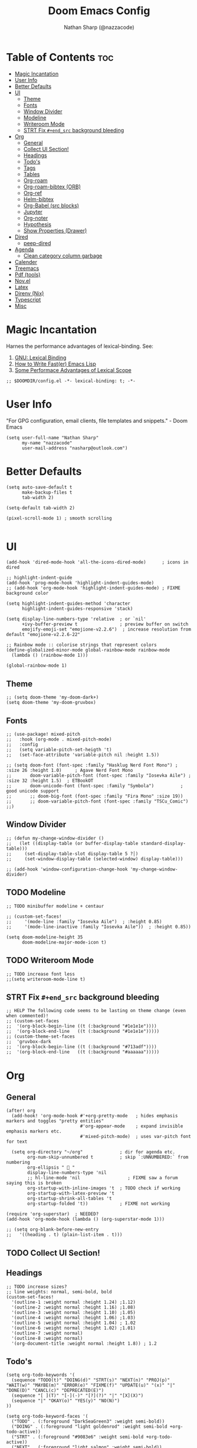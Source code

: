 #+PROPERTY: header-args :results none :comments link
#+startup: num
#+options: toc:2
#+title: Doom Emacs Config
#+author: Nathan Sharp (@nazzacode)
#+description: Nathan's (nazzacode's) Personal Doom Emacs config.

* Table of Contents :toc:
:PROPERTIES:
:UNNUMBERED:
:END:
-  [[#magic-incantation][Magic Incantation]]
- [[#user-info][User Info]]
- [[#better-defaults][Better Defaults]]
- [[#ui][UI]]
  - [[#theme][Theme]]
  - [[#fonts][Fonts]]
  - [[#window-divider][Window Divider]]
  - [[#modeline][Modeline]]
  - [[#writeroom-mode][Writeroom Mode]]
  - [[#strt-fix-end_src-background-bleeding][STRT Fix ~#+end_src~ background bleeding]]
- [[#org][Org]]
  - [[#general][General]]
  - [[#collect-ui-section][Collect UI Section!]]
  - [[#headings][Headings]]
  - [[#todos][Todo's]]
  - [[#tags][Tags]]
  - [[#tables][Tables]]
  - [[#org-roam][Org-roam]]
  - [[#org-roam-bibtex-orb][Org-roam-bibtex (ORB)]]
  - [[#org-ref][Org-ref]]
  - [[#helm-bibtex][Helm-bibtex]]
  - [[#org-babel-src-blocks][Org-Babel (src blocks)]]
  -  [[#jupyter][Jupyter]]
  - [[#org-noter][Org-noter]]
  - [[#hypothesis][Hypothesis]]
  - [[#show-properties-drawer][Show Properties (Drawer)]]
- [[#dired][Dired]]
  - [[#peep-dired][peep-dired]]
- [[#agenda][Agenda]]
  - [[#clean-category-column-garbage][Clean category column garbage]]
- [[#calender][Calender]]
- [[#treemacs][Treemacs]]
- [[#pdf-tools][Pdf (tools)]]
- [[#novel][Nov.el]]
- [[#latex][Latex]]
- [[#direnv-nix][Direnv (Nix)]]
- [[#typescript][Typescript]]
- [[#misc][Misc]]

*  Magic Incantation
Harnes the performance advantages of lexical-binding. See:
  1. [[https://www.gnu.org/software/emacs/manual/html_node/elisp/Lexical-Binding.html][GNU: Lexical Binding]]
  2. [[https://nullprogram.com/blog/2017/01/30/][How to Write Fast(er) Emacs Lisp]]
  3. [[https://nullprogram.com/blog/2016/12/22/][Some Performace Advantages of Lexical Scope]]

#+BEGIN_SRC elisp
;; $DOOMDIR/config.el -*- lexical-binding: t; -*-
#+END_SRC

* User Info
"For GPG configuration, email clients, file templates and snippets." - Doom Emacs
#+BEGIN_SRC elisp
(setq user-full-name "Nathan Sharp"
      my-name "nazzacode"
      user-mail-address "nasharp@outlook.com")
#+END_SRC

* Better Defaults
#+begin_src elisp
(setq auto-save-default t
      make-backup-files t
      tab-width 2)

(setq-default tab-width 2)

(pixel-scroll-mode 1) ; smooth scrolling

#+end_src

* UI
#+begin_src elisp
(add-hook 'dired-mode-hook 'all-the-icons-dired-mode)      ; icons in dired

;; highlight-indent-guide
(add-hook 'prog-mode-hook 'highlight-indent-guides-mode)
;; (add-hook 'org-mode-hook 'highlight-indent-guides-mode) ; FIXME background color

(setq highlight-indent-guides-method 'character
      highlight-indent-guides-responsive 'stack)

(setq display-line-numbers-type 'relative  ; or `nil'
      +ivy-buffer-preview t                ; preview buffer on switch
      emojify-emoji-set "emojione-v2.2.6")  ; increase resolution from default "emojione-v2.2.6-22"

;; Rainbow mode :: colorise strings that represent colors
(define-globalized-minor-mode global-rainbow-mode rainbow-mode
  (lambda () (rainbow-mode 1)))

(global-rainbow-mode 1)
#+end_src
** Theme
#+BEGIN_SRC elisp
;; (setq doom-theme 'my-doom-dark+)
(setq doom-theme 'my-doom-gruvbox)
#+END_SRC

** Fonts

#+BEGIN_SRC elisp
;; (use-package! mixed-pitch
;;   :hook (org-mode . mixed-pitch-mode)
;;   :config
;;   (setq variable-pitch-set-heigth 't)
;;   (set-face-attribute 'variable-pitch nil :height 1.5))

;; (setq doom-font (font-spec :family "Hasklug Nerd Font Mono") ;  :size 26 :height 1.0)     ; Agave Nerd Font Mono
;;       doom-variable-pitch-font (font-spec :family "Iosevka Aile") ; :size 32 :height 1.5)  ; ETBookOT
;;       doom-unicode-font (font-spec :family "Symbola")          ; good unicode support
;;       ;; doom-big-font (font-spec :family "Fira Mono" :size 19))
;;       ;; doom-variable-pitch-font (font-spec :family "TSCu_Comic")
;;)
#+END_SRC
** Window Divider
#+begin_src elisp
;; (defun my-change-window-divider ()
;;   (let ((display-table (or buffer-display-table standard-display-table)))
;;     (set-display-table-slot display-table 5 ?│)
;;     (set-window-display-table (selected-window) display-table)))

;; (add-hook 'window-configuration-change-hook 'my-change-window-divider)
#+end_src

** TODO Modeline
#+begin_src elisp
;; TODO minibuffer modeline + centaur

;; (custom-set-faces!
;;     '(mode-line :family "Iosevka Aile")  ; :height 0.85)
;;     '(mode-line-inactive :family "Iosevka Aile"))  ; :height 0.85))

(setq doom-modeline-height 35
      doom-modeline-major-mode-icon t)
#+end_src

** TODO Writeroom Mode
#+begin_src elisp
;; TODO increase font less
;;(setq writeroom-mode-line t)
#+end_src
** STRT Fix ~#+end_src~ background bleeding
:PROPERTIES:
:ID:       be0b37d4-6ae9-45d0-ba48-54c42bdc3e67
:END:
#+begin_src elisp
;; HELP The following code seems to be lasting on theme change (even when commented)!
;; (custom-set-faces
;;  '(org-block-begin-line ((t (:background "#1e1e1e"))))
;;  '(org-block-end-line   ((t (:background "#1e1e1e")))))
;; (custom-theme-set-faces
;;  'gruvbox-dark
;;  '(org-block-begin-line ((t (:background "#713adf"))))
;;  '(org-block-end-line   ((t (:background "#aaaaaa")))))
#+end_src
* Org
** General
#+begin_src elisp
(after! org
  (add-hook! 'org-mode-hook #'+org-pretty-mode   ; hides emphasis markers and toggles "pretty entities"
                            #'org-appear-mode    ; expand invisible emphasis markers etc.
                            #'mixed-pitch-mode)  ; uses var-pitch font for text

  (setq org-directory "~/org"              ; dir for agenda etc.
        org-num-skip-unnumbered t          ; skip `:UNNUMBERED:` from numbering
        org-ellipsis "  "
        display-line-numbers-type 'nil
        ;; hl-line-mode 'nil                  ; FIXME saw a forum saying this is broken
        org-startup-with-inline-images 't  ; TODO check if working
        org-startup-with-latex-preview 't
        org-startup-shrink-all-tables 't
        org-startup-folded 't))            ; FIXME not working

(require 'org-superstar)  ; NEEDED?
(add-hook 'org-mode-hook (lambda () (org-superstar-mode 1)))

;; (setq org-blank-before-new-entry
;;   '((heading . t) (plain-list-item . t)))
#+end_src
** TODO Collect UI Section!
** Headings
#+begin_src elisp
;; TODO increase sizes?
;; line weights: normal, semi-bold, bold
(custom-set-faces!
  '(outline-1 :weight normal :height 1.24) ;1.12)
  '(outline-2 :weight normal :height 1.16) ;1.08)
  '(outline-3 :weight normal :height 1.10) ;1.05)
  '(outline-4 :weight normal :height 1.06) ;1.03)
  '(outline-5 :weight normal :height 1.04) ; 1.02
  '(outline-6 :weight normal :height 1.02) ;1.01)
  '(outline-7 :weight normal)
  '(outline-8 :weight normal)
  '(org-document-title :weight normal :height 1.8)) ; 1.2
#+end_src
** Todo's
#+begin_src elisp
(setq org-todo-keywords '(
  (sequence "TODO(t)" "DOING(d)" "STRT(s)" "NEXT(n)" "PROJ(p)" "WAIT(w)" "MAYBE(m)" "ERROR(e)" "FIXME(f)" "UPDATE(u)" "(x)" "|" "DONE(D)" "CANCL(c)" "DEPRECATED(E)")
  (sequence "[ ](T)" "[-](-)" "[?](?)" "|" "[X](X)")
  (sequence "|" "OKAY(o)" "YES(y)" "NO(N)")
))

(setq org-todo-keyword-faces '(
  ("TODO" . (:foreground "DarkSeaGreen3" :weight semi-bold))
  ("DOING" . (:foreground "light goldenrod" :weight semi-bold +org-todo-active))
  ("STRT" . (:foreground "#9083e6" :weight semi-bold +org-todo-active))
  ("NEXT" . (:foreground "light salmon" :weight semi-bold))
  ("PROJ" . (:foreground "PeachPuff3" :weight semi-bold +org-todo-project))
  ("WAIT" . (:foreground "powder blue" :weight semi-bold +org-todo-onhold))
  ("MAYBE" . (:foreground "light pink" :weight semi-bold +org-todo-onhold))
  ("ERROR" . (:foreground "IndianRed" :weight semi-bold))
  ("FIXME" . (:foreground "IndianRed4" :weight semi-bold))
  ;; ("DONE" . (:foreground "" :Weight bold))
  ("CANCL" . (:foreground "grey11" :weight semi-bold +org-todo-cancel))
  ("[-]" . +org-todo-active)
  ("[?]" . +org-todo-onhold)
  ("NO" . +org-todo-cancel)
))
#+end_src

** Tags
#+begin_src elisp
(setq org-tag-persistent-alist
      '((:startgroup . nil)
        ("uni" . ?u)
        ("computing" . ?c)
        ("graph_theory" . ?g)
        ("math" . ?m)
        ("philosophy" . ?p)
        ("phychology" . ?P)
        ("research" . ?r)
        ("my" . ?m)
        ("money" . ?M)
        (:endgroup . nil)
        ("noexport" . ?x)
))
#+end_src

** Tables
#+begin_src elisp
;; (add-hook 'org-mode-hook #'valign-mode)
;; (setq valign-fancy-bar 'non-nil)
#+end_src

** Org-roam
See: [[https://www.orgroam.com/manual.html][org-roam manual]]
#+begin_src elisp
;; (add-hook 'after-init-hook 'org-roam-setup)   ; FIXME start on start-up BREAKING CONFIG ON REDOWNLOAD
(setq org-roam-directory "~/org/roam"       ; set org-roam dir
      +org-roam-open-buffer-on-find-file nil
)
#+end_src
*** Org Roam Capture Templates
#+begin_src elisp
(setq org-roam-capture-templates

;; Default
  `(("d" "default" plain "%?"
    :if-new (file+head "%<%Y%m%d%H%M%S>-${slug}.org"

"#+title: ${title}
,#+filetags:\n")

    :unnarrowed t)

;; Code Challange
  ("c" "Code Challange" plain "%?"
    :if-new (file+head "CodeChallanges/%<%Y%m%d%H%M%S>-${slug}.org"

":PROPERTIES:
:Source:
:Difficulty:
:Rating:
:END:
,#+title: ${title}
,#+filetags: :code-challange:

\n* Question
\n** Example
~Input: ~
~Output: ~

\n* [ ] Solution
\n* Testing
\n* Runtime Analysis")

    :unnarrowed t)

;; Debug/Troubleshoot
  ("D" "Debug/Error/Fix-me" plain "%?"
    :if-new (file+head "%<%Y%m%d%H%M%S>-${slug}.org"

"#+title: ${title}
,#+filetags: :debug:

\n* Problem
\n* TODO Solution")

    :unnarrowed t)

;; Cheatsheet
  ("C" "cheatsheet" plain "%?"
    :if-new (file+head "cheatsheets/%<%Y%m%d%H%M%S>-${slug}.org"

"#+title: ${title}
,#+filetags: :cheatsheat:\n

| Command | Description |
|---------+-------------|
|         |             |")

    :unnarrowed t)

;; Todo (Kanban)
  ("t" "Todo/Kanban" plain "%?"
    :if-new (file+head "%<%Y%m%d%H%M%S>-${slug}.org"

"#+title: ${title}
,#+filetags:
,#+startup: show2levels

\n* Todo
\n* Done")

    :unnarrowed t)
  )
)
#+end_src
*** org-roam-ui
#+begin_src elisp
(use-package! websocket
    :after org-roam)

(use-package! org-roam-ui
    :after org-roam ;; or :after org
;;         normally we'd recommend hooking orui after org-roam, but since org-roam does not have
;;         a hookable mode anymore, you're advised to pick something yourself
;;         if you don't care about startup time, use
    ;; :hook (after-init . org-roam-ui-mode)
    :config
    (setq org-roam-ui-sync-theme t
          org-roam-ui-follow t
          org-roam-ui-update-on-save t
          org-roam-ui-open-on-start t))
#+end_src

*** Hiding the Properties Drawer
#+begin_src elisp
;; Funtion to hide/unhide the properties drawer
(defun org-hide-properties ()
  "Hide all org-mode headline property drawers in buffer. Could be slow if it has a lot of overlays."
  (interactive)
  (save-excursion
    (goto-char (point-min))
    (while (re-search-forward
            "^ *:properties:\n\\( *:.+?:.*\n\\)+ *:end:\n" nil t)
      (let ((ov_this (make-overlay (match-beginning 0) (match-end 0))))
        (overlay-put ov_this 'display "")
        (overlay-put ov_this 'hidden-prop-drawer t))))
  (put 'org-toggle-properties-hide-state 'state 'hidden))

(defun org-show-properties ()
  "Show all org-mode property drawers hidden by org-hide-properties."
  (interactive)
  (remove-overlays (point-min) (point-max) 'hidden-prop-drawer t)
  (put 'org-toggle-properties-hide-state 'state 'shown))

(defun org-toggle-properties ()
  "Toggle visibility of property drawers."
  (interactive)
  (if (eq (get 'org-toggle-properties-hide-state 'state) 'hidden)
      (org-show-properties)
    (org-hide-properties)))
#+end_src
** TODO Org-roam-bibtex (ORB)
#+begin_src elisp
(use-package! org-roam-bibtex
  :after (org-roam)
  :hook (org-roam-mode . org-roam-bibtex-mode)
  :config
  (require 'org-ref)) ; optional: if Org Ref is not loaded anywhere else, load it here

;;   (setq orb-preformat-keywords
;;       '("citekey" "title" "url" "author-or-editor" "keywords" "file")
;;       orb-process-file-keyword t
;;       orb-file-field-extensions '("pdf"))
;;   ;; (setq orb-preformat-keywords
;;   ;; '("=key=" "title" "url" "file" "author-or-editor" "keywords"))
;;   (setq orb-templates
;;     '(("r" "ref" plain (function org-roam-fapture--get-point)
;;      ""
;;      :file-name "${slug}"
;;      :head "#+TITLE: ${citekey}: ${title}\n#+roam_key: ${ref}\n#+roam_tags:

;; - keywords :: ${keywords}

;; \n* ${title}
;; :PROPERTIES:
;; :Custom_ID: ${citekey}
;; :URL: ${url}
;; :AUTHOR: ${author-or-editor}
;; :NOTER_DOCUMENT: ${file}
;; :NOTER_PAGE:
;; :END:"
;;      :unnarrowed t))))
#+end_src

** Org-ref
#+begin_src emacs-lisp
;; FIXME startup error
(require 'doi-utils)

(setq reftex-default-bibliography '("~/org/roam/bibliography.bib"))

;; see org-ref for use of these variables
(setq org-ref-default-bibliography '("~/org/roam/PDFs/bibliography.bib")
      org-ref-bibliography-notes "~/org/roam/PDFs"   ; TODO not in use
      org-ref-pdf-directory "~/org/roam/PDFs/"       ; academic papers
      org-ref-completion-library 'org-ref-ivy-cite
      org-ref-get-pdf-filename-function 'org-ref-get-pdf-filename-helm-bibtex
      org-ref-bibliography-notes "~/org/roam/PDFs"
      org-ref-notes-directory "~/org/roam/PDFs"
      org-ref-notes-function 'orb-edit-notes)
#+end_src

** Helm-bibtex
#+begin_src emacs-lisp
(after! org
    (setq bibtex-completion-bibliography "~/org/roam/PDFs/bibliography.bib"
          bibtex-completion-library-path "~/org/roam/PDFs/"
          bibtex-completion-notes-path "~/org/roam/PDFs"))
#+end_src

** Org-Babel (src blocks)
#+begin_src elisp
;; typescript
(org-babel-do-load-languages
  'org-babel-load-languages
    '((typescript . t)
      (nix . t)
      (python . t)
      (dot . t)
      ;; (sh . t)
      ;; (js . t)
      (haskell . t)
      (jupyter . t)))

(defun org-babel-execute:typescript (body params)
  (let ((org-babel-js-cmd "npx ts-node < "))
    (org-babel-execute:js body params)))

;; (defalias 'org-babel-execute:ts 'org-babel-execute:typescript) ; FIXME
#+end_src
**  Jupyter
#+begin_src elisp
; this seems to add syntax-highlighting to jupyter-python and jupyter-typescript blocks
;; (after! org-src
;;   (dolist (lang '(python typescript jupyter))
;;   (cl-pushnew (cons (format "jupyter-%s" lang) lang)
;;                 org-src-lang-modes :key #'car))

;;   ;;(org-babel-jupyter-override-src-block "python") ;; alias all python to jupyter-python
;;   ;;(org-babel-jupyter-override-src-block "typescript") ;; alias all python to jupyter-python
;;  )

;; TypeScript
;; (setq org-babel-default-header-args:jupyter-typescript '(
;;   (:session . "ts")
;;   (:kernel . "tslab")))

;; Python
(setq org-babel-default-header-args:jupyter-python '(
   (:session . "py")
   (:kernel . "python")))

;; Haskell
(setq org-babel-default-header-args:jupyter-haskell '(
   (:session . "hs")
   (:kernel . "haskell")))
#+end_src
** Org-noter
#+begin_src elisp
(use-package org-noter
  :after (:any org pdf-view)
  :config
  (setq org-noter-always-create-frame nil))  ; stop opening frames
#+end_src
** Hypothesis
#+begin_src elisp
(setq hypothesis-username "nazzacode"
      hypothesis-token "6879-DJYjeV3gat2emzWKlSGkQu20tQTvQK3s7xVSepSdjfA")
#+end_src
** Show Properties (Drawer)
#+begin_src elisp
(defun org+-show-drawers ()
  "Show all property drawers in current buffer."
  (interactive)
  (let ((data (org-element-parse-buffer)))
    (org-element-map
    data
    'property-drawer
      (lambda (drawer)
    (let ((b (org-element-property :begin drawer))
          (e (org-element-property :end drawer)))
      (org-flag-region b e nil 'org-hide-drawer))))))

(put 'org+-show-drawers 'safe-local-eval-function t)
#+end_src

* Dired
** peep-dired
#+begin_src elisp
(setq peep-dired-cleanup-eagerly t)
(setq peep-dired-enable-on-directories t)

(evil-define-key 'normal peep-dired-mode-map (kbd "<SPC>") 'peep-dired-scroll-page-down
                                             (kbd "C-<SPC>") 'peep-dired-scroll-page-up
                                             (kbd "<backspace>") 'peep-dired-scroll-page-up
                                             (kbd "j") 'peep-dired-next-file
                                             (kbd "k") 'peep-dired-prev-file)
(add-hook 'peep-dired-hook 'evil-normalize-keymaps)

(setq peep-dired-ignored-extensions '("mkv" "iso" "mp4"))
#+end_src
* Agenda
#+begin_src elisp
;; (custom-set-variables '(org-agenda-files (list "~/org/roam/gcal.org")))
 (setq org-agenda-files '("~/org/roam/gcal.org"))
#+end_src
** Clean category column garbage
#+begin_src elisp
(setq org-agenda-prefix-format
      '((agenda . " %i %-12(vulpea-agenda-category)%?-12t% s")
        (todo . " %i %-12(vulpea-agenda-category) ")
        (tags . " %i %-12(vulpea-agenda-category) ")
        (search . " %i %-12(vaulpea-agenda-category) ")))

(defun vulpea-agenda-category ()
  "Get category of item at point for agenda.

Category is defined by one of the following items:

- CATEGORY property
- TITLE keyword
- TITLE property
- filename without directory and extension

Usage example:

  (setq org-agenda-prefix-format
        '((agenda . \" %(vulpea-agenda-category) %?-12t %12s\")))

Refer to `org-agenda-prefix-format' for more information."
  (let* ((file-name (when buffer-file-name
                      (file-name-sans-extension
                       (file-name-nondirectory buffer-file-name))))
         (title (vulpea-buffer-prop-get "title"))
         (category (org-get-category)))
    (or (if (and
             title
             (string-equal category file-name))
            title
          category)
        "")))

(defun vulpea-buffer-prop-get (name)
  "Get a buffer property called NAME as a string."
  (org-with-point-at 1
    (when (re-search-forward (concat "^#\\+" name ": \\(.*\\)")
                             (point-max) t)
      (buffer-substring-no-properties
       (match-beginning 1)
       (match-end 1)))))
#+end_src
* Calender
#+begin_src elisp
;; gcal integration
(require 'calfw)
(require 'org-gcal)

(setq org-gcal-client-id "189857002612-bei34shug7gu4ft5ssi5mfedl1kb50u2.apps.googleusercontent.com"
      org-gcal-client-secret "jMCbPjcHaUWrGu02yUVwIi1m"
      org-gcal-fetch-file-alist '(("nathansharp03@gmail.com" .  "~/org/roam/gcal.org")))

                                  ;; ("another-mail@gmail.com" .  "~/task.org")))
;; NOTE: requires gpg (gnupg)

;; Pull into single calender
;; (require 'calfw-cal)
(require 'calfw-ical)
;;(require 'calfw-howm)
(require 'calfw-org)

(defun my-open-calendar ()
  (interactive)
  (cfw:open-calendar-buffer
   :contents-sources
   (list
    (cfw:org-create-source  )  ; orgmode source
    ;; (cfw:cal-create-source "Orange") ; diary source
    ;; (cfw:ical-create-source "Moon" "~/moon.ics" "Gray")  ; ICS source1
    ;; ↓ google calendar ICS
    ;; (cfw:ical-create-source "gcal"
      ;; "https://calendar.google.com/calendar/ical/nathansharp03%40gmail.com/private-5984779a038e5ab68ee283c744922c8a/basic.ics"
      ;; "#339CDB")
)))

(setq package-check-signature nil)

;; duplication of defualt behavior
;; TODO on startup?
;; (add-hook 'org-agenda-mode-hook (lambda () (org-gcal-sync) ))
;; (add-hook 'org-capture-after-finalize-hook (lambda () (org-gcal-sync) ))

#+end_src

* Treemacs
#+begin_src elisp
;; (after! treemacs
;;   (setq doom-themes-treemacs-enable-variable-pitch nil)) ; TODO try '
#+end_src
* Pdf (tools)
#+begin_src elisp
;; Double page spread

(defun my-pdf-view-double-scroll-up-or-next-page (&optional arg)
  "Scroll page up ARG lines if possible, else go to the next page.

When `pdf-view-continuous' is non-nil, scrolling upward at the
bottom edge of the page moves to the next page.  Otherwise, go to
next page only on typing SPC (ARG is nil)."
  (interactive "P")
  (if (or pdf-view-continuous (null arg))
      (let ((hscroll (window-hscroll))
            (cur-page (pdf-view-current-page)))
        (when (or (= (window-vscroll) (image-scroll-up arg))
                  ;; Workaround rounding/off-by-one issues.
                  (memq pdf-view-display-size
                        '(fit-height fit-page)))
          (pdf-view-next-page 2)
          (when (/= cur-page (pdf-view-current-page))
            (image-bob)
            (image-bol 1))
          (set-window-hscroll (selected-window) hscroll)))
    (image-scroll-up arg)))

(defun my-pdf-view-double-scroll-horizontal-view ()
  (interactive)
  (my-pdf-view-double-scroll-up-or-next-page)
  (other-window 1)
  (my-pdf-view-double-scroll-up-or-next-page)
  (other-window 1))

(defun my-pdf-view-double-scroll-vertical-view ()
  (interactive)
  (my-pdf-view-double-scroll-up-or-next-page)
  (shrink-window 1)
  (other-window 1)
  (my-pdf-view-double-scroll-up-or-next-page)
  (enlarge-window 1)
  (other-window 1))
#+end_src
* Nov.el
#+begin_src elisp
(add-to-list 'auto-mode-alist '("\\.epub\\'" . nov-mode))

;; Font
(defun my-nov-font-setup ()
  (face-remap-add-relative 'variable-pitch :family "Liberation Serif"
                                           :height 1.0))
(add-hook 'nov-mode-hook 'my-nov-font-setup)


(setq nov-text-width t)
(setq visual-fill-column-center-text t)
(add-hook 'nov-mode-hook 'visual-line-mode)
(add-hook 'nov-mode-hook 'visual-fill-column-mode)

;; Justified Text
;; ERROR causing chaos with org-noter
(require 'justify-kp)
;; (defun my-nov-window-configuration-change-hook ()
;;   (my-nov-post-html-render-hook)
;;   (remove-hook 'window-configuration-change-hook
;;                'my-nov-window-configuration-change-hook
;;                t))

;; (defun my-nov-post-html-render-hook ()
;;   (if (get-buffer-window)
;;       (let ((max-width (pj-line-width))
;;             buffer-read-only)
;;         (save-excursion
;;           (goto-char (point-min))
;;           (while (not (eobp))
;;             (when (not (looking-at "^[[:space:]]*$"))
;;               (goto-char (line-end-position))
;;               (when (> (shr-pixel-column) max-width)
;;                 (goto-char (line-beginning-position))
;;                 (pj-justify)))
;;             (forward-line 1))))
;;     (add-hook 'window-configuration-change-hook
;;               'my-nov-window-configuration-change-hook
;;               nil t)))

;; (add-hook 'nov-post-html-render-hook 'my-nov-post-html-render-hook)
#+end_src
* TODO Latex
#+begin_src elisp
;; FIXME Latex fragments in org mode
(setq org-format-latex-options
  (list
        :foreground 'default  ;;auto
        ;; :background 'auto
        :scale 1.7              ;; bigger latex fragment
        ;; :html-foreground "Black"
        ;; :html-background "Transparent"
        ;; :html-scale 1.0
        :matchers '("begin" "$1" "$" "$$" "\\(" "\\[")))
#+end_src

* Direnv (Nix)
#+begin_src elisp
(use-package direnv
 :config
 (direnv-mode))
#+end_src

* Typescript
#+begin_src elisp

(defun setup-tide-mode ()
  (interactive)
  (tide-setup)
  (flycheck-mode +1)
  (setq flycheck-check-syntax-automatically '(save mode-enabled))
  (eldoc-mode +1)
  (tide-hl-identifier-mode +1)
  ;; company is an optional dependency. You have to
  ;; install it separately via package-install
  ;; `M-x package-install [ret] company`
  (company-mode +1))

;; aligns annotation to the right hand side
(setq company-tooltip-align-annotations t)

;; formats the buffer before saving
(add-hook 'before-save-hook 'tide-format-before-save)

(add-hook 'typescript-mode-hook #'setup-tide-mode)


(setq tide-completion-detailed t)
#+end_src

* Misc
#+BEGIN_SRC elisp
(setq lisp-indent-offset 2)
#+END_SRC
